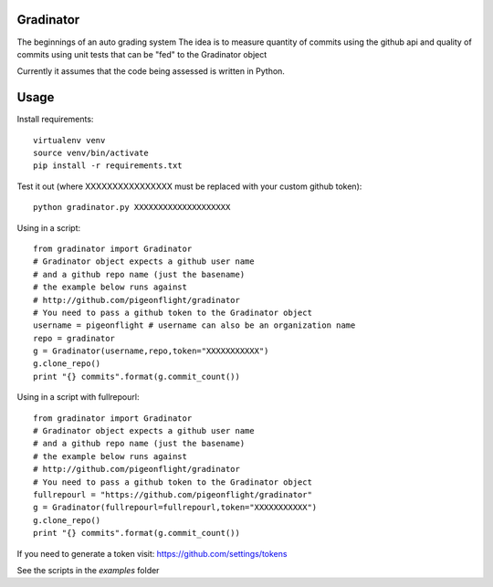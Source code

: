 Gradinator
==============
The beginnings of an auto grading system
The idea is to measure quantity of commits
using the github api and quality of commits
using unit tests that can be "fed" to the 
Gradinator object

Currently it assumes that the code being assessed is written in Python.


Usage
===========
Install requirements::

    virtualenv venv
    source venv/bin/activate
    pip install -r requirements.txt

Test it out (where XXXXXXXXXXXXXXXX must be replaced with your custom github token)::

    python gradinator.py XXXXXXXXXXXXXXXXXXXX

Using in a script::

    from gradinator import Gradinator
    # Gradinator object expects a github user name
    # and a github repo name (just the basename)
    # the example below runs against 
    # http://github.com/pigeonflight/gradinator
    # You need to pass a github token to the Gradinator object
    username = pigeonflight # username can also be an organization name
    repo = gradinator
    g = Gradinator(username,repo,token="XXXXXXXXXXX")
    g.clone_repo()
    print "{} commits".format(g.commit_count())

Using in a script with fullrepourl::

    from gradinator import Gradinator
    # Gradinator object expects a github user name
    # and a github repo name (just the basename)
    # the example below runs against 
    # http://github.com/pigeonflight/gradinator
    # You need to pass a github token to the Gradinator object
    fullrepourl = "https://github.com/pigeonflight/gradinator"
    g = Gradinator(fullrepourl=fullrepourl,token="XXXXXXXXXXX")
    g.clone_repo()
    print "{} commits".format(g.commit_count())

If you need to generate a token visit: https://github.com/settings/tokens
    
See the scripts in the `examples` folder
